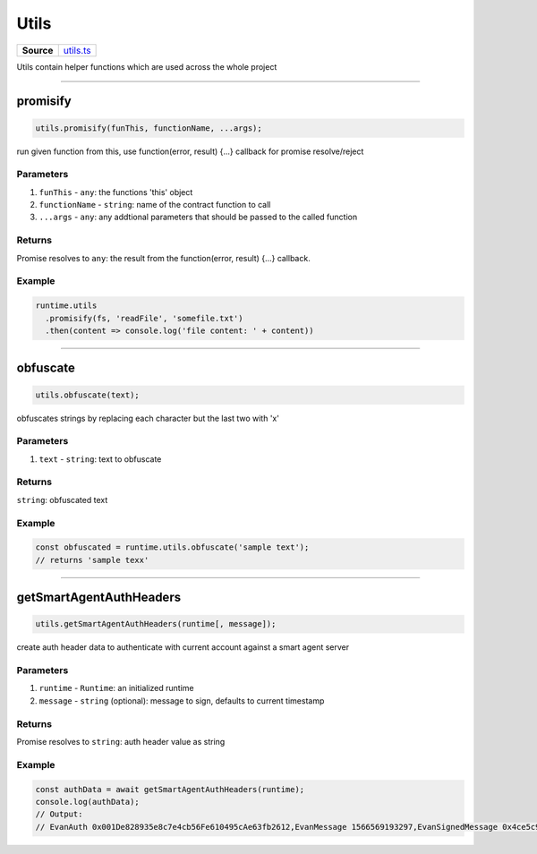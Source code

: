 ================================================================================
Utils
================================================================================

.. list-table:: 
   :widths: auto
   :stub-columns: 1

   * - Source
     - `utils.ts <https://github.com/evannetwork/api-blockchain-core/tree/master/src/common/utils.ts>`_

Utils contain helper functions which are used across the whole project

------------------------------------------------------------------------------

.. _utils_promisify:

promisify
===================

.. code-block:: javascript

    utils.promisify(funThis, functionName, ...args);

run given function from this, use function(error, result) {...} callback for promise resolve/reject



----------
Parameters
----------

#. ``funThis`` - ``any``: the functions 'this' object
#. ``functionName`` - ``string``: name of the contract function to call
#. ``...args`` - ``any``: any addtional parameters that should be passed to the called function

-------
Returns
-------

Promise resolves to ``any``: the result from the function(error, result) {...} callback.

-------
Example
-------

.. code-block:: javascript

    runtime.utils
      .promisify(fs, 'readFile', 'somefile.txt')
      .then(content => console.log('file content: ' + content))

------------------------------------------------------------------------------

.. _utils_obfuscate:

obfuscate
===================

.. code-block:: javascript

    utils.obfuscate(text);

obfuscates strings by replacing each character but the last two with 'x'


----------
Parameters
----------

#. ``text`` - ``string``: text to obfuscate

-------
Returns
-------

``string``: obfuscated text

-------
Example
-------

.. code-block:: javascript

    const obfuscated = runtime.utils.obfuscate('sample text');
    // returns 'sample texx'



------------------------------------------------------------------------------

.. _utils_getSmartAgentAuthHeaders:

getSmartAgentAuthHeaders
===================

.. code-block:: javascript

    utils.getSmartAgentAuthHeaders(runtime[, message]);

create auth header data to authenticate with current account against a smart agent server

----------
Parameters
----------

#. ``runtime`` - ``Runtime``: an initialized runtime
#. ``message`` - ``string`` (optional): message to sign, defaults to current timestamp

-------
Returns
-------

Promise resolves to ``string``: auth header value as string

-------
Example
-------

.. code-block:: javascript

    const authData = await getSmartAgentAuthHeaders(runtime);
    console.log(authData);
    // Output:
    // EvanAuth 0x001De828935e8c7e4cb56Fe610495cAe63fb2612,EvanMessage 1566569193297,EvanSignedMessage 0x4ce5c94b3fb77e6fbd7dcbbedc564058d841c849020f11514b7e525776b033eb6cb54f480b604ae7dccb9858eb116267cfe547fab52679730b5e33ac975dbbab1b

